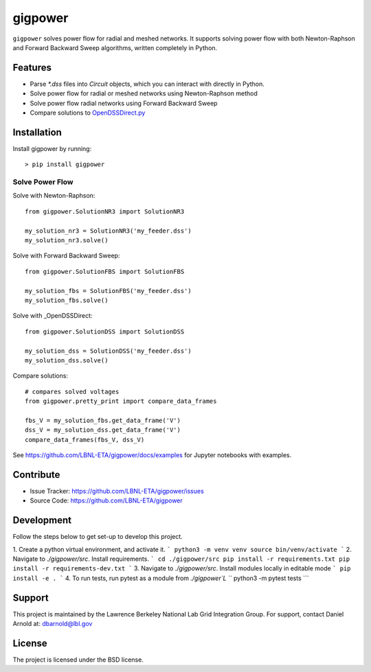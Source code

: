gigpower
========

``gigpower`` solves power flow for radial and meshed networks. It supports
solving power flow with both Newton-Raphson and Forward Backward Sweep algorithms,
written completely in Python.

Features
--------
- Parse `*.dss` files into `Circuit` objects, which you can interact with directly in Python. 
- Solve power flow for radial or meshed networks using Newton-Raphson method
- Solve power flow radial networks using Forward Backward Sweep
- Compare solutions to OpenDSSDirect.py_

.. _OpenDSSDirect.py: https://github.com/dss-extensions/OpenDSSDirect.py

Installation
------------

Install gigpower by running::

    > pip install gigpower


Solve Power Flow
________________

Solve with Newton-Raphson::

    from gigpower.SolutionNR3 import SolutionNR3

    my_solution_nr3 = SolutionNR3('my_feeder.dss')
    my_solution_nr3.solve()

Solve with Forward Backward Sweep::

    from gigpower.SolutionFBS import SolutionFBS

    my_solution_fbs = SolutionFBS('my_feeder.dss')
    my_solution_fbs.solve()

Solve with _OpenDSSDirect::

    from gigpower.SolutionDSS import SolutionDSS

    my_solution_dss = SolutionDSS('my_feeder.dss')
    my_solution_dss.solve()

Compare solutions::

    # compares solved voltages
    from gigpower.pretty_print import compare_data_frames

    fbs_V = my_solution_fbs.get_data_frame('V')
    dss_V = my_solution_dss.get_data_frame('V')
    compare_data_frames(fbs_V, dss_V)

See https://github.com/LBNL-ETA/gigpower/docs/examples for Jupyter notebooks with examples.

Contribute
----------

- Issue Tracker: https://github.com/LBNL-ETA/gigpower/issues
- Source Code: https://github.com/LBNL-ETA/gigpower

Development
-----------

Follow the steps below to get set-up to develop this project.

1. Create a python virtual environment, and activate it. 
```
python3 -m venv venv
source bin/venv/activate
```
2. Navigate to `./gigpower/src`. Install requirements.
```
cd ./gigpower/src
pip install -r requirements.txt
pip install -r requirements-dev.txt
```
3. Navigate to `./gigpower/src`. Install modules locally in editable mode
```
pip install -e .
```
4. To run tests, run pytest as a module from `./gigpower`L
```
python3 -m pytest tests
```

Support
-------
This project is maintained by the Lawrence Berkeley National Lab
Grid Integration Group. 
For support, contact Daniel Arnold at: dbarnold@lbl.gov

License
-------

The project is licensed under the BSD license.
